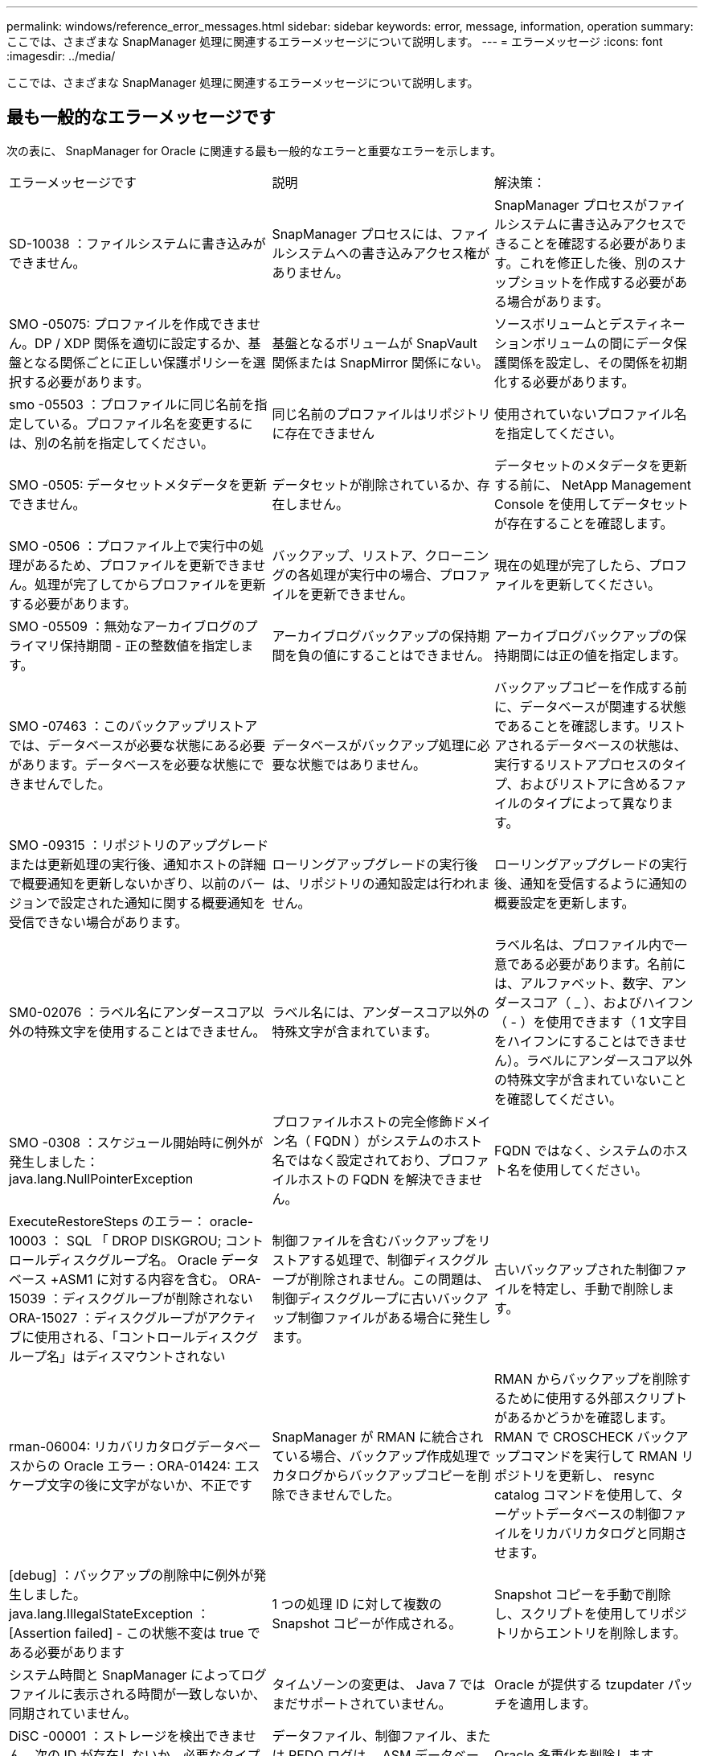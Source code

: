 ---
permalink: windows/reference_error_messages.html 
sidebar: sidebar 
keywords: error, message, information, operation 
summary: ここでは、さまざまな SnapManager 処理に関連するエラーメッセージについて説明します。 
---
= エラーメッセージ
:icons: font
:imagesdir: ../media/


[role="lead"]
ここでは、さまざまな SnapManager 処理に関連するエラーメッセージについて説明します。



== 最も一般的なエラーメッセージです

次の表に、 SnapManager for Oracle に関連する最も一般的なエラーと重要なエラーを示します。

|===


| エラーメッセージです | 説明 | 解決策： 


 a| 
SD-10038 ：ファイルシステムに書き込みができません。
 a| 
SnapManager プロセスには、ファイルシステムへの書き込みアクセス権がありません。
 a| 
SnapManager プロセスがファイルシステムに書き込みアクセスできることを確認する必要があります。これを修正した後、別のスナップショットを作成する必要がある場合があります。



 a| 
SMO -05075: プロファイルを作成できません。DP / XDP 関係を適切に設定するか、基盤となる関係ごとに正しい保護ポリシーを選択する必要があります。
 a| 
基盤となるボリュームが SnapVault 関係または SnapMirror 関係にない。
 a| 
ソースボリュームとデスティネーションボリュームの間にデータ保護関係を設定し、その関係を初期化する必要があります。



 a| 
smo -05503 ：プロファイルに同じ名前を指定している。プロファイル名を変更するには、別の名前を指定してください。
 a| 
同じ名前のプロファイルはリポジトリに存在できません
 a| 
使用されていないプロファイル名を指定してください。



 a| 
SMO -0505: データセットメタデータを更新できません。
 a| 
データセットが削除されているか、存在しません。
 a| 
データセットのメタデータを更新する前に、 NetApp Management Console を使用してデータセットが存在することを確認します。



 a| 
SMO -0506 ：プロファイル上で実行中の処理があるため、プロファイルを更新できません。処理が完了してからプロファイルを更新する必要があります。
 a| 
バックアップ、リストア、クローニングの各処理が実行中の場合、プロファイルを更新できません。
 a| 
現在の処理が完了したら、プロファイルを更新してください。



 a| 
SMO -05509 ：無効なアーカイブログのプライマリ保持期間 - 正の整数値を指定します。
 a| 
アーカイブログバックアップの保持期間を負の値にすることはできません。
 a| 
アーカイブログバックアップの保持期間には正の値を指定します。



 a| 
SMO -07463 ：このバックアップリストアでは、データベースが必要な状態にある必要があります。データベースを必要な状態にできませんでした。
 a| 
データベースがバックアップ処理に必要な状態ではありません。
 a| 
バックアップコピーを作成する前に、データベースが関連する状態であることを確認します。リストアされるデータベースの状態は、実行するリストアプロセスのタイプ、およびリストアに含めるファイルのタイプによって異なります。



 a| 
SMO -09315 ：リポジトリのアップグレードまたは更新処理の実行後、通知ホストの詳細で概要通知を更新しないかぎり、以前のバージョンで設定された通知に関する概要通知を受信できない場合があります。
 a| 
ローリングアップグレードの実行後は、リポジトリの通知設定は行われません。
 a| 
ローリングアップグレードの実行後、通知を受信するように通知の概要設定を更新します。



 a| 
SM0-02076 ：ラベル名にアンダースコア以外の特殊文字を使用することはできません。
 a| 
ラベル名には、アンダースコア以外の特殊文字が含まれています。
 a| 
ラベル名は、プロファイル内で一意である必要があります。名前には、アルファベット、数字、アンダースコア（ _ ）、およびハイフン（ - ）を使用できます（ 1 文字目をハイフンにすることはできません）。ラベルにアンダースコア以外の特殊文字が含まれていないことを確認してください。



 a| 
SMO -0308 ：スケジュール開始時に例外が発生しました： java.lang.NullPointerException
 a| 
プロファイルホストの完全修飾ドメイン名（ FQDN ）がシステムのホスト名ではなく設定されており、プロファイルホストの FQDN を解決できません。
 a| 
FQDN ではなく、システムのホスト名を使用してください。



 a| 
ExecuteRestoreSteps のエラー： oracle-10003 ： SQL 「 DROP DISKGROU; コントロールディスクグループ名。 Oracle データベース +ASM1 に対する内容を含む。 ORA-15039 ：ディスクグループが削除されない ORA-15027 ：ディスクグループがアクティブに使用される、「コントロールディスクグループ名」はディスマウントされない
 a| 
制御ファイルを含むバックアップをリストアする処理で、制御ディスクグループが削除されません。この問題は、制御ディスクグループに古いバックアップ制御ファイルがある場合に発生します。
 a| 
古いバックアップされた制御ファイルを特定し、手動で削除します。



 a| 
rman-06004: リカバリカタログデータベースからの Oracle エラー : ORA-01424: エスケープ文字の後に文字がないか、不正です
 a| 
SnapManager が RMAN に統合されている場合、バックアップ作成処理でカタログからバックアップコピーを削除できませんでした。
 a| 
RMAN からバックアップを削除するために使用する外部スクリプトがあるかどうかを確認します。RMAN で CROSCHECK バックアップコマンドを実行して RMAN リポジトリを更新し、 resync catalog コマンドを使用して、ターゲットデータベースの制御ファイルをリカバリカタログと同期させます。



 a| 
[debug] ：バックアップの削除中に例外が発生しました。java.lang.IllegalStateException ： [Assertion failed] - この状態不変は true である必要があります
 a| 
1 つの処理 ID に対して複数の Snapshot コピーが作成される。
 a| 
Snapshot コピーを手動で削除し、スクリプトを使用してリポジトリからエントリを削除します。



 a| 
システム時間と SnapManager によってログファイルに表示される時間が一致しないか、同期されていません。
 a| 
タイムゾーンの変更は、 Java 7 ではまだサポートされていません。
 a| 
Oracle が提供する tzupdater パッチを適用します。



 a| 
DiSC -00001 ：ストレージを検出できません。次の ID が存在しないか、必要なタイプの ASM ファイルではありません
 a| 
データファイル、制御ファイル、または REDO ログは、 ASM データベースで多重化されます。
 a| 
Oracle 多重化を削除します。



 a| 
ORA-01031 ：権限がありません。適切な権限を持つユーザとして実行するように SnapManager Windows サービスが設定されていること、および ORA_DBA グループにユーザが含まれていることを確認します。
 a| 
SnapManager に十分な権限がありません。SnapManager サービスアカウントは ORA_DBA グループに属していません。
 a| 
デスクトップ上の * Computer * アイコンを右クリックし、 * Manage * を選択して、 SnapManager サービスのユーザー・アカウントが ORA_DBA グループの一部であることを確認します。ローカルユーザとローカルグループをチェックし、 ORA_DBA グループにアカウントが含まれていることを確認してください。ユーザがローカル管理者の場合は、そのユーザがドメイン管理者ではなくグループに属していることを確認します。



 a| 
0001-SMO-02016 ：このバックアップ処理でバックアップされない外部テーブルがデータベースにある可能性があります（このバックアップではデータベースが開かれていなかったため、 All_external_locations は外部テーブルが存在するかどうかを判別できませんでした）。
 a| 
SnapManager では、外部テーブル（たとえば、 .dbf ファイルに格納されていないテーブル）はバックアップされません。この問題は、バックアップ中にデータベースが開かれておらず、 SnapManager が外部テーブルが使用されているかどうかを判断できないために発生します。
 a| 
バックアップ中にデータベースが開かれなかったために、この処理でバックアップされない外部テーブルがデータベースに存在する場合があります。



 a| 
0002-332 管理エラー： Operations Manager サーバ「 dfm_server 」のユーザ名に対する sd.snapshot.Clone アクセスを確認できませんでした。理由：無効なリソースが指定されました。Operations Manager サーバ「 dfm_server 」に ID が見つかりません。
 a| 
適切なアクセス権限とロールが設定されていません。
 a| 
コマンドを実行するユーザのアクセス権限またはロールを設定します。



 a| 
[WARN] FLOW-11011 ：操作は中断されました [error] FLOW11008 ：操作が失敗しました： Java ヒープスペース。
 a| 
データベース内のアーカイブログファイルの数が、許容される最大数を超えています。
 a| 
. SnapManager のインストールディレクトリに移動します。
. launch-java ファイルを開きます。
. Java ヒープ領域パラメータ java -Xmx160m`Java heap space パラメータの値を大きくしますたとえば 'javA-Xmx200m というデフォルト値の 160m から 200 m に変更できます




 a| 
smo -21019 ：デスティネーションのアーカイブ・ログ削除が、「 E ： \dest 」、理由：「 Oracle-00101 ： Error executing RMAN command ： [delete noprompt ARCHIVE'E ： \dest'] 」で失敗しました。
 a| 
アーカイブ・ログの削除は、いずれかのデスティネーションで失敗します。このようなシナリオでは、 SnapManager は、アーカイブログファイルを他のデスティネーションから削除し続けます。アクティブ・ファイルシステムからファイルを手動で削除した場合、 RMAN はアーカイブ・ログ・ファイルをそのデスティネーションから削除しません。
 a| 
SnapManager ホストから RMAN に接続します。RMAN CROSCHECK ARCHIVELOG ALL コマンドを実行して、アーカイブログファイルの削除処理を再度実行します。



 a| 
SMO -13032 ：処理を実行できません：アーカイブログのプルーニング。Root 原因： RMAN Exception ： oracle-00101 ： RMAN コマンドの実行中にエラーが発生しました。
 a| 
アーカイブログの保存先からアーカイブログファイルが手動で削除されます。
 a| 
SnapManager ホストから RMAN に接続します。RMAN CROSCHECK ARCHIVELOG ALL コマンドを実行して、アーカイブログファイルの削除処理を再度実行します。



 a| 
シェル出力を解析できません：（ java.util.regex.Matcher[pattern = command complete] ）region=0,18 lastmatch=) が一致しません ( 名前 :backup_script) シェル出力を解析できません : (java.util.regex.Matcher[pattern=command complete)Region = 0.25 lastmatch= ] ）が一致しません（説明：バックアップスクリプト）。

シェル出力を解析できません：（ java.util.regex.Matcher[pattern = command complete] ）region = 0 、 9 lastmatch=] ）が一致しません（ timeout ： 0 ）。
 a| 
プリタスクスクリプトまたはポストタスクスクリプトで環境変数が正しく設定されていません。
 a| 
プリタスクスクリプトまたはポストタスクスクリプトが標準の SnapManager プラグイン構造に準拠しているかどうかを確認します。スクリプトでの環境変数の使用については、を参照してください追加情報 xref:concept_operations_in_task_scripts.adoc[タスクスクリプト内の操作]。



 a| 
ORA-01450 ：キーの最大長（ 6398 ）を超えました。
 a| 
SnapManager 3.2 for Oracle から SnapManager 3.3 for Oracle へのアップグレードを実行すると、アップグレード処理が失敗し、次のエラーメッセージが表示されます。この問題は、次のいずれかの理由で発生する可能性があります。

* リポジトリが存在するテーブルスペースのブロックサイズが 8k 未満である。
* NLS_LENGTH_SEMANTICS パラメータは char に設定されます

 a| 
次のパラメータに値を割り当てる必要があります。

* block_size = 8192 です
* NLS_LENGTH= バイト


パラメータ値を変更したら、データベースを再起動する必要があります。

詳細については、記事 2017632 を参照してください。

|===


== データベース・バックアップ・プロセスに関連するエラー・メッセージ（ 2000 シリーズ）

次の表に、データベースバックアッププロセスに関連する一般的なエラーを示します。

|===


| エラーメッセージです | 説明 | 解決策： 


 a| 
smo -02066 ：バックアップはデータ・バックアップ「データ・ログ」に関連付けられているため、アーカイブ・ログ・バックアップ「データ・ログ」を削除したり、解放したりすることはできません。
 a| 
アーカイブログのバックアップがデータファイルのバックアップとともに作成され、アーカイブログのバックアップを削除しようとしました。
 a| 
force オプションを使用して、バックアップを削除または解放します。



 a| 
smo -02067 ：バックアップはデータ・バックアップ「データ・ログ」に関連付けられ、指定された保持期間内であるため、アーカイブ・ログ・バックアップ「データ・ログ」を削除したり解放したりすることはできません。
 a| 
アーカイブログバックアップはデータベースバックアップに関連付けられており、保持期間内にあるため、アーカイブログバックアップを削除しようとしました。
 a| 
force オプションを使用して、バックアップを削除または解放します。



 a| 
smo -07142 ：除外パターン <Exclusion] のために除外されたアーカイブ・ログ。
 a| 
プロファイルの作成またはバックアップの作成処理では、一部のアーカイブ・ログ・ファイルを除外します。
 a| 
対処は不要です。



 a| 
smo -07155 ： <count> archived log files do not exist in the active file system.これらのアーカイブログファイルはバックアップに含まれません。
 a| 
プロファイルの作成処理またはバックアップの作成処理中に、アクティブファイルシステムにアーカイブログファイルが存在しません。これらのアーカイブ・ログ・ファイルは、バックアップに含まれません。
 a| 
対処は不要です。



 a| 
smo -07148 ：アーカイブされたログ・ファイルは使用できません。
 a| 
プロファイルの作成処理またはバックアップの作成処理中に、現在のデータベースに対応したアーカイブログファイルは作成されません。
 a| 
対処は不要です。



 a| 
smo -07150 ：アーカイブされたログ・ファイルが見つかりません。
 a| 
ファイルシステムにアーカイブログファイルがないか、プロファイルの作成処理またはバックアップの作成処理で除外されています。
 a| 
対処は不要です。



 a| 
SMO -13032 ： Cannot perform operation ： Backup Create .Root 原因： oracle-20001 ：データベースインスタンス dfcln1 に対して状態をオープンに変更しようとしてエラーが発生しました。 Oracle-20004 ： RESETLOGS オプションを指定せずにデータベースを開くことを期待していますが、 RESETLOGS オプションを指定してデータベースを開く必要があると Oracle から報告されています。予期せずログをリセットしないようにするため、プロセスは続行されません。RESETLOGS オプションを指定せずにデータベースを開くことができることを確認してから、もう一度実行してください。
 a| 
no-resetlogs オプションで作成されたクローンデータベースをバックアップしようとします。クローンデータベースは完全なデータベースではありません。ただし、クローンデータベースではプロファイルやバックアップの作成などの SnapManager 処理は実行できますが、クローンデータベースが完全なデータベースとして設定されていないため SnapManager 処理は失敗します。
 a| 
クローンデータベースをリカバリするか、データベースを Data Guard Standby データベースに変換します。

|===


== リストア・プロセスに関連するエラー・メッセージ（ 3000 シリーズ）

次の表に、リストアプロセスに関連する一般的なエラーを示します。

|===


| エラーメッセージです | 説明 | 解決策： 


 a| 
smo -03031 ：バックアップのストレージ・リソースがすでに解放されているため、 Backup <variable> のリストアでは、リストア仕様が必要です。
 a| 
ストレージ・リソースが解放されているバックアップを、リストア仕様を指定しないでリストアしようとしました。
 a| 
リストア仕様を指定します。



 a| 
smo -03032 ：リストア仕様では、バックアップ用のストレージ・リソースがすでに解放されているため、リストアするファイルのマッピングを指定する必要があります。マッピングが必要なファイルは次のとおりです。 <variable> from Snapshots:<variable>
 a| 
ストレージ・リソースが解放されているバックアップを、リストア対象の全ファイルのマッピングが定義されていないリストア仕様を指定してリストアしようとしました。
 a| 
リストア仕様ファイルを修正して、マッピングがリストア対象のファイルと一致するようにします。



 a| 
Oracle-30028: ログファイル <filename> をダンプできません。ファイルが見つからないか、アクセスできないか、破損している可能性があります。このログファイルはリカバリには使用されません。
 a| 
オンライン REDO ログファイルまたはアーカイブログファイルをリカバリに使用できません。このエラーは次の理由で発生します。

* エラーメッセージに記載されているオンラインの REDO ログファイルまたはアーカイブログファイルには、リカバリに適用する十分な変更番号がありません。これは、データベースがトランザクションなしでオンラインになっている場合に発生します。REDO ログまたはアーカイブログファイルには、リカバリに適用できる有効な変更番号はありません。
* エラーメッセージに記載されたオンライン REDO ログファイルまたはアーカイブログファイルには、 Oracle に対する十分なアクセス権限がありません。
* エラーメッセージに記載されたオンライン REDO ログファイルまたはアーカイブログファイルが破損しており、 Oracle で読み取ることができません。
* エラーメッセージに記載されているオンライン REDO ログファイルまたはアーカイブログファイルが、記載されたパスに見つかりません。

 a| 
エラーメッセージに記載されているファイルがアーカイブログファイルであり、リカバリのために手動で指定した場合は、そのファイルに Oracle に対するフルアクセス権限があることを確認します。ファイルにフルアクセス権限がある場合でも、 メッセージが続くと、アーカイブログファイルにリカバリに適用される変更番号がないため、このメッセージは無視してかまいません。

|===


== クローニングプロセスに関連するエラーメッセージ（ 4000 シリーズ）

次の表に、クローニングプロセスに関連する一般的なエラーを示します。

|===


| エラーメッセージです | 説明 | 解決策： 


 a| 
SMO -04133 ：ダンプの送信先が存在しないことを確認してください
 a| 
SnapManager を使用して新しいクローンを作成していますが、その新しいクローンで使用されるダンプデスティネーションはすでに存在します。ダンプの送信先が存在する場合、 SnapManager でクローンを作成することはできません。
 a| 
クローンを作成する前に、古いダンプデスティネーションを削除するか、名前を変更してください。



 a| 
SMO -13032 ：処理を実行できません：クローンの作成。Root 原因： Oracle-00001 ： SQL の実行中にエラーが発生しました： [ALTER DATABASE OPEN RESETLOGS;]返されたコマンドは次のとおりです。 ORA-3856 ： Cannot mark unnamed_instance_2 （ REDO スレッド 2 ） as enabled 。
 a| 
次のセットアップを実行してスタンバイデータベースからクローンを作成すると、クローンの作成に失敗します。

* スタンバイは、 RMAN を使用してデータファイルのバックアップを作成し、

 a| 
クローンを作成する前に、クローン仕様ファイルに _no-recovery_through _resetlogs=true パラメータを追加します。追加情報については、 Oracle のマニュアル（ ID 334899.1 ）を参照してください。Oracle MetaLink のユーザー名とパスワードがあることを確認します。



 a| 
 a| 
クローン仕様ファイルで、パラメータの値を指定していません。
 a| 
パラメータの値を指定するか、クローン仕様ファイルで不要な場合はそのパラメータを削除する必要があります。

|===


== プロファイル管理プロセスに関連するエラー・メッセージ（ 5000 シリーズ）

次の表に、クローニングプロセスに関連する一般的なエラーを示します。

|===


| エラーメッセージです | 説明 | 解決策： 


 a| 
smo -20600 ：プロファイル「 profile1 」がリポジトリ「 repo_name 」に見つかりません。「 profile sync 」を実行して、プロファイル / リポジトリのマッピングを更新してください。
 a| 
プロファイルの作成に失敗した場合は、ダンプ処理を実行できません。
 a| 
スモシステムダンプを使用します。

|===


== バックアップ・リソースの解放に関するエラー・メッセージ（ Backup 6000 シリーズ）

次の表に、バックアップタスクに関する一般的なエラーを示します。

|===


| エラーメッセージです | 説明 | 解決策： 


 a| 
SMO -06030 ：使用中のためバックアップを削除できません： < 変数 >
 a| 
バックアップがマウントされている場合、クローンがある場合、または保持期間が無制限とマークされている場合に、コマンドを使用してフリーバックアップ処理を実行しようとしました。
 a| 
バックアップをアンマウントするか、保持ポリシーを無制限に変更します。クローンが存在する場合は削除します。



 a| 
smo -06045 ： Cannot free backup <variable> because the storage resources for the backup already been freed
 a| 
バックアップがすでに解放されている場合、コマンドを使用してバックアップの解放処理を実行しようとしました。
 a| 
すでに解放されているバックアップは解放できません。



 a| 
SMO -06047 ：解放できるのは成功したバックアップのみです。バックアップ <ID> のステータスは <status> です。
 a| 
バックアップのステータスが失敗したときに、コマンドを使用してバックアップの解放処理を実行しようとしました。
 a| 
バックアップが正常に完了してから再試行してください。



 a| 
smo -13082 ： Cannot perform operation <variable> on backup <ID> because the storage resources have been freed 」
 a| 
コマンドを使用して、ストレージ・リソースが解放されているバックアップをマウントしようとしました。
 a| 
ストレージ・リソースが解放されているバックアップは、マウント、クローニング、または検証できません。

|===


== ローリングアップグレードプロセスに関連するエラーメッセージ（ 9000 シリーズ）

次の表に、ローリングアップグレードプロセスに関連する一般的なエラーを示します。

|===


| エラーメッセージです | 説明 | 解決策： 


 a| 
SMO -09234 ：古いリポジトリに次のホストが存在しません。< ホスト名 > 。
 a| 
以前のリポジトリバージョンに存在しないホストのローリングアップグレードを実行しようとしました。
 a| 
以前のバージョンの SnapManager CLI から repository show -repository コマンドを使用して、ホストが以前のリポジトリに存在するかどうかを確認します。



 a| 
SMO -0955: 新しいリポジトリに次のホストが存在しません。< ホスト名 > 。
 a| 
新しいリポジトリバージョンに存在しないホストのロールバックを実行しようとしました。
 a| 
新しいリポジトリにホストが存在するかどうかを確認するには、新しいバージョンの SnapManager CLI で repository show -repository コマンドを使用します。



 a| 
smo -09256 ：指定されたホスト <hostname> に新しいプロファイル <profilename> が存在するため、ロールバックはサポートされていません。
 a| 
リポジトリに存在する新しいプロファイルを含むホストをロールバックしようとしました。ただし、これらのプロファイルは、以前のバージョンの SnapManager のホストには存在しませんでした。
 a| 
ロールバックの前に、 SnapManager の以降のバージョンまたはアップグレードされたバージョンの新しいプロファイルを削除します。



 a| 
smo -09257 ：バックアップ <backupid> が新しいホストにマウントされているため、ロールバックはサポートされていません。
 a| 
バックアップをマウントしている SnapManager ホストの新しいバージョンをロールバックしようとしました。これらのバックアップは、以前のバージョンの SnapManager ホストにはマウントされていません。
 a| 
新しいバージョンの SnapManager ホストでバックアップをアンマウントし、ロールバックを実行します。



 a| 
SMO -09258 ：バックアップ <backupid> が新しいホストでアンマウントされているため、ロールバックはサポートされていません。
 a| 
アンマウントされているバックアップがある新しいバージョンの SnapManager ホストをロールバックしようとしました。
 a| 
新しいバージョンの SnapManager ホストにバックアップをマウントし、ロールバックを実行する。



 a| 
smo -09298 ：上位バージョンのホストがすでに存在するため、このリポジトリを更新できません。代わりに、すべてのホストのロールアップグレードを実行してください。
 a| 
単一のホストでローリングアップグレードを実行し、そのホストのリポジトリを更新した。
 a| 
すべてのホストでローリングアップグレードを実行します。



 a| 
SMO -09297 ：制約の有効化中にエラーが発生しました。リポジトリの状態が不整合である可能性があります。現在の処理の前に作成したリポジトリのバックアップをリストアすることを推奨します。
 a| 
リポジトリデータベースが不整合な状態のままになっている場合は、ローリングアップグレードまたはロールバック操作を実行しようとしました。
 a| 
以前にバックアップしたリポジトリをリストアします。

|===


== 作業の実施 (12,000 シリーズ )

次の表に、操作に関連する一般的なエラーを示します。

|===


| エラーメッセージです | 説明 | 解決策： 


 a| 
smo -12347 [ エラー ] ： SnapManager サーバがホスト <host> およびポート <port> で実行されていません。このコマンドは、 SnapManager サーバを実行しているホストで実行してください。
 a| 
プロファイルの設定中に、ホストおよびポートに関する情報を入力しました。ただし SnapManager 、 SnapManager サーバは指定したホストおよびポートで実行されていないため、これらの処理を実行できません。
 a| 
SnapManager サーバを実行しているホストでコマンドを入力します。lsnrctl status コマンドを使用してポートをチェックし、データベースが実行されているポートを確認できます。必要に応じて、バックアップコマンドでポートを変更します。

|===


== プロセスコンポーネントの実行（ 13,000 シリーズ）

次の表に、 SnapManager のプロセスコンポーネントに関連する一般的なエラーを示します。

|===


| エラーメッセージです | 説明 | 解決策： 


 a| 
smo -13083 ： snapname パターンの値が「 x 」の場合は、アルファベット、数字、アンダースコア、ダッシュ、波かっこ以外の文字が含まれます。
 a| 
プロファイルを作成するときは、 snapname パターンをカスタマイズしますが、使用できない特殊文字が含まれています。
 a| 
アルファベット、数字、アンダースコア、ダッシュ、および波かっこ以外の特殊文字を削除します。



 a| 
smo -13084 ： snapname pattern with value "x" does not contain the same number of left and right ブレース .
 a| 
プロファイルを作成しているときに、 snapname パターンをカスタマイズしていますが、左波カッコと右波カッコは一致しません。
 a| 
snapname パターンに、対応する開閉用ブラケットを入力します。



 a| 
smo -13085 ：値が「 x 」の snapname パターンには無効な変数名「 y 」が含まれています。
 a| 
プロファイルを作成しているときは、 snapname パターンをカスタマイズしていますが、変数は使用できません。
 a| 
問題のある変数を削除します。使用できる変数のリストについては、を参照してください xref:concept_snapshot_copy_naming.adoc[Snapshot コピーの命名規則]。



 a| 
smo -13086 ：値が「 x 」の snapname パターンには変数「 smid 」を含める必要があります。
 a| 
プロファイルを作成する際には、 snapname パターンをカスタマイズしますが、必須の smid 変数は省略しています。
 a| 
必要な smid 変数を挿入します。

|===


== SnapManager ユーティリティに関連するエラーメッセージ（ 14,000 シリーズ）

次の表に、 SnapManager ユーティリティに関連する一般的なエラーを示します。

|===


| エラーメッセージです | 説明 | 解決策： 


 a| 
smo -14501 ：メール ID を空にすることはできません。
 a| 
E メールアドレスが入力されていません。
 a| 
有効な E メールアドレスを入力してください。



 a| 
SMO -14502 ：メールの件名を空白にすることはできません。
 a| 
E メールの件名が入力されていません。
 a| 
適切な E メールの件名を入力します。



 a| 
smo -14506 ：メール・サーバのフィールドを空白にすることはできません。
 a| 
E メールサーバのホスト名または IP アドレスを入力していません。
 a| 
有効なメールサーバのホスト名または IP アドレスを入力してください。



 a| 
SMO -14507 ： Mail Port フィールドを空白にすることはできません。
 a| 
E メールポート番号が入力されていません。
 a| 
E メールサーバのポート番号を入力します。



 a| 
SMO -14508 ：メール ID を空白にすることはできません。
 a| 
送信者の E メールアドレスが入力されていません。
 a| 
有効な送信者の E メールアドレスを入力してください。



 a| 
SMO -14509 ：ユーザ名を空白にすることはできません。
 a| 
認証を有効にしましたが、ユーザ名が指定されていません。
 a| 
E メール認証のユーザ名を入力します。



 a| 
smo -14510 ：パスワードを空にすることはできません。パスワードを入力してください。
 a| 
認証を有効にしましたが、パスワードが指定されていません。
 a| 
E メール認証パスワードを入力します。



 a| 
smo -14550 ： E メールのステータスが <success / failure> です。
 a| 
ポート番号、メールサーバ、または受信者の E メールアドレスが無効です。
 a| 
E メールの設定時に適切な値を指定します。



 a| 
SMO -14559 ： E メール通知の送信に失敗しました： <error> 。
 a| 
ポート番号が無効であるか、メールサーバが無効であるか、受信者のメールアドレスが無効である可能性があります。
 a| 
E メールの設定時に適切な値を指定します。



 a| 
SMO -14560 ：通知に失敗しました：通知設定を使用できません。
 a| 
通知設定を使用できないため、通知の送信に失敗しました。
 a| 
通知設定を追加



 a| 
SMO -14565 ：無効な時間形式です。時刻の形式は HH ： MM で入力してください。
 a| 
時刻の形式が正しくありません。
 a| 
時刻を hh:mm の形式で入力します。



 a| 
SMO -14566 ：無効な日付値です。有効な日付範囲は 1~31 です。
 a| 
設定された日付が正しくありません。
 a| 
日付は 1~31 の範囲で指定します。



 a| 
SMO -14567 ：無効な日付値です。有効な日付範囲は 1 ～ 7 です。
 a| 
設定された日付が正しくありません。
 a| 
1 ～ 7 の範囲で日を入力します。



 a| 
SMO -14569 ：サーバで概要通知スケジュールを開始できませんでした。
 a| 
原因不明のエラーにより SnapManager サーバがシャットダウンしました。
 a| 
SnapManager サーバを起動します。



 a| 
SMO -14570 ：概要通知がありません。
 a| 
概要通知が設定されていません。
 a| 
サマリー通知を設定します。



 a| 
smo -14571 ：プロファイル通知と概要通知の両方を有効にすることはできません。
 a| 
プロファイル通知とサマリー通知の両方のオプションを選択しました。
 a| 
プロファイル通知またはサマリー通知のいずれかをイネーブルにします。



 a| 
SMO -14572 ：通知の成功または失敗オプションを指定します。
 a| 
成功オプションまたは失敗オプションが有効になっていません。
 a| 
success または failure オプションか、あるいはその両方を選択する必要があります。

|===
* 関連情報 *

xref:concept_snapshot_copy_naming.adoc[Snapshot コピーの命名規則]
